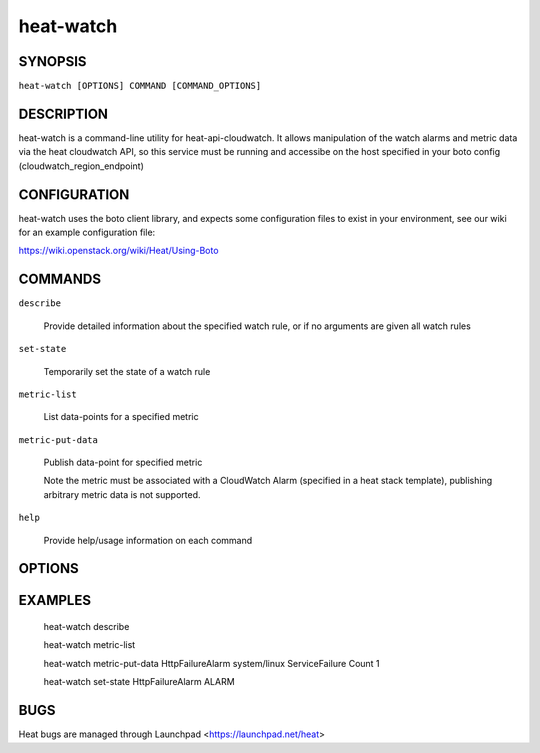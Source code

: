 ==========
heat-watch
==========

.. program:: heat-watch


SYNOPSIS
========

``heat-watch [OPTIONS] COMMAND [COMMAND_OPTIONS]``


DESCRIPTION
===========
heat-watch is a command-line utility for heat-api-cloudwatch.
It allows manipulation of the watch alarms and metric data via the heat
cloudwatch API, so this service must be running and accessibe on the host
specified in your boto config (cloudwatch_region_endpoint)


CONFIGURATION
=============

heat-watch uses the boto client library, and expects some configuration files
to exist in your environment, see our wiki for an example configuration file:

https://wiki.openstack.org/wiki/Heat/Using-Boto


COMMANDS
========

``describe``

  Provide detailed information about the specified watch rule, or if no arguments are given all watch rules

``set-state``

  Temporarily set the state of a watch rule

``metric-list``

  List data-points for a specified metric

``metric-put-data``

  Publish data-point for specified  metric

  Note the metric must be associated with a CloudWatch Alarm (specified in a heat stack template), publishing arbitrary metric data is not supported.

``help``

  Provide help/usage information on each command


OPTIONS
=======

.. cmdoption:: --version

  show program version number and exit

.. cmdoption:: -h, --help

  show this help message and exit

.. cmdoption:: -v, --verbose

  Print more verbose output

.. cmdoption:: -d, --debug

  Print debug output

.. cmdoption:: -p, --port

  Specify port the heat CW API host listens on. Default: 8003


EXAMPLES
========

  heat-watch describe

  heat-watch metric-list

  heat-watch metric-put-data HttpFailureAlarm system/linux ServiceFailure Count 1

  heat-watch set-state HttpFailureAlarm ALARM


BUGS
====
Heat bugs are managed through Launchpad <https://launchpad.net/heat>
